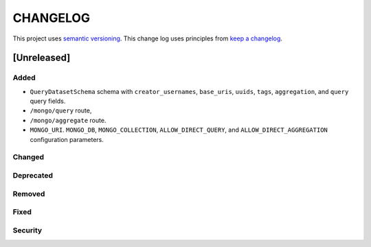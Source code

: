 CHANGELOG
=========

This project uses `semantic versioning <http://semver.org/>`_.
This change log uses principles from `keep a changelog <http://keepachangelog.com/>`_.

[Unreleased]
------------

Added
^^^^^

- ``QueryDatasetSchema`` schema with
  ``creator_usernames``, ``base_uris``, ``uuids``,  ``tags``, ``aggregation``, and ``query`` query fields.
- ``/mongo/query`` route,
- ``/mongo/aggregate`` route.
- ``MONGO_URI``. ``MONGO_DB``, ``MONGO_COLLECTION``, ``ALLOW_DIRECT_QUERY``, and ``ALLOW_DIRECT_AGGREGATION`` configuration parameters.

Changed
^^^^^^^


Deprecated
^^^^^^^^^^


Removed
^^^^^^^


Fixed
^^^^^


Security
^^^^^^^^


